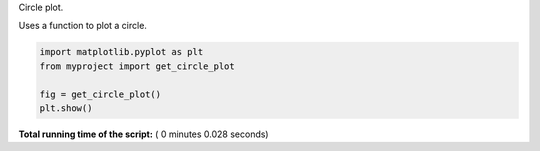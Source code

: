 

.. _sphx_glr_auto_examples_plot_example.py:


Circle plot.

Uses a function to plot a circle.




.. image:: /auto_examples/images/sphx_glr_plot_example_001.png
    :align: center





.. code-block:: python


    import matplotlib.pyplot as plt
    from myproject import get_circle_plot

    fig = get_circle_plot()
    plt.show()

**Total running time of the script:** ( 0 minutes  0.028 seconds)



.. only :: html

 .. container:: sphx-glr-footer


  .. container:: sphx-glr-download

     :download:`Download Python source code: plot_example.py <plot_example.py>`



  .. container:: sphx-glr-download

     :download:`Download Jupyter notebook: plot_example.ipynb <plot_example.ipynb>`


.. only:: html

 .. rst-class:: sphx-glr-signature

    `Gallery generated by Sphinx-Gallery <https://sphinx-gallery.readthedocs.io>`_
